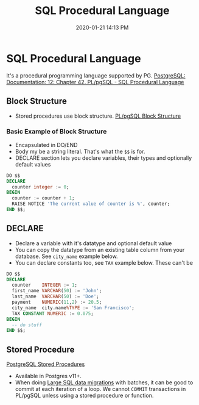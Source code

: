 :PROPERTIES:
:ID:       B1708529-05EA-41A7-8926-11E93C397DEA
:END:
#+title: SQL Procedural Language
#+date: 2020-01-21 14:13 PM
#+updated: 2021-06-25 10:15 AM
#+filetags: :sql:postgres:

* SQL Procedural Language
  It's a procedural programming language supported by PG.
  [[https://www.postgresql.org/docs/12/plpgsql.html][PostgreSQL: Documentation: 12: Chapter 42. PL/pgSQL - SQL Procedural Language]]

** Block Structure
   - Stored procedures use block structure.
     [[https://www.postgresqltutorial.com/plpgsql-block-structure/][PL/pgSQL Block Structure]]

*** Basic Example of Block Structure
    - Encapsulated in DO/END
    - Body my be a string literal. That's what the =$$= is for.
    - DECLARE section lets you declare variables, their types and optionally
      default values

    #+begin_src sql
      DO $$ 
      DECLARE
        counter integer := 0;
      BEGIN 
        counter := counter + 1;
        RAISE NOTICE 'The current value of counter is %', counter;
      END $$;
    #+end_src

** DECLARE
   - Declare a variable with it's datatype and optional default value
   - You can copy the datatype from an existing table column from your
     database. See =city_name= example below.
   - You can declare constants too, see =TAX= example below. These can't be

   #+begin_src sql
    DO $$ 
    DECLARE
      counter    INTEGER := 1;
      first_name VARCHAR(50) := 'John';
      last_name  VARCHAR(50) := 'Doe';
      payment    NUMERIC(11,2) := 20.5;
      city_name  city.name%TYPE := 'San Francisco';
      TAX CONSTANT NUMERIC := 0.075; 
    BEGIN 
      -- do stuff
    END $$;
   #+end_src

** Stored Procedure
   [[https://www.postgresqltutorial.com/postgresql-stored-procedures/][PostgreSQL Stored Procedures]]

   - Available in Postgres v11+.
   - When doing [[id:F544CDDD-34B9-4475-B265-1139F18D9090][Large SQL data migrations]] with batches, it can be good to commit
     at each iteration of a loop. We cannot ~COMMIT~ transactions in PL/pgSQL
     unless using a stored procedure or function.
